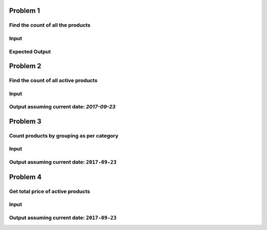 Problem 1
---------

Find the count of all the products
~~~~~~~~~~~~~~~~~~~~~~~~~~~~~~~~~~

Input
~~~~~

.. code-block:: json
    [
        {
            "rice": 629,
            "name": "Homefab India Set of 2 Royal Silky Aqua Blue Designer Curtains (HF158)"
        },
        {
            "rice": 499,
            "name": "Homefab India Set of 2  Beautiful Marble Plain Black Curtains (HF342)"
        },
        {
            "rice": 350,
            "name": "Set of 2 - measuring cups & measuring spoon"
        }
    ]

Expected Output
~~~~~~~~~~~~~~~

.. code-block:: json
    {
        "count": 3
    }


Problem 2
---------


Find the count of all active products
~~~~~~~~~~~~~~~~~~~~~~~~~~~~~~~~~~~~~

Input
~~~~~

.. code-block:: json
    [
        {
            "endDate": "2017-04-04",
            "startDate": "2017-01-30",
            "price": 260,
            "category": "Kitchen",
            "name": "Stainless Steel Cutter Peeler Tool Pineapple Seed Clip Home Kitchen Gadgets"
        },
        {
            "endDate": "2017-12-04",
            "startDate": "2017-01-30",
            "price": 149,
            "category": "Kitchen",
            "name": "20.5cm Fruit Cutter Chef Kitchen Cutlery Knife Knives Choice - 07"
        },
        {
            "endDate": null,
            "startDate": "2017-01-30",
            "price": 1737,
            "category": "Electronics",
            "name": "LETV LeEco Le 2 32GB Rose Gold"
        },
        {
            "endDate": null,
            "startDate": "2018-01-30",
            "price": 999,
            "category": "Electronics",
            "name": "Nokia 1100"
        },
        {
            "endDate": null,
            "startDate": "2018-01-30",
            "price": 499,
            "category": "Furniture",
            "name": "Homefab India Set of 2  Beautiful Marble Plain Black Curtains (HF342)"
        }
    ]


Output assuming current date: `2017-09-23`
~~~~~~~~~~~~~~~~~~~~~~~~~~~~~~~~~~~~~~~~~~

.. code-block:: json
    {
      "count": 2
    }


Problem 3
---------


Count products by grouping as per category
~~~~~~~~~~~~~~~~~~~~~~~~~~~~~~~~~~~~~~~~~~

Input
~~~~~

.. code-block:: json
    [
        {
            "endDate": "2017-04-04",
            "startDate": "2017-01-30",
            "price": 260,
            "category": "Kitchen",
            "name": "Stainless Steel Cutter Peeler Tool Pineapple Seed Clip Home Kitchen Gadgets"
        },
        {
            "endDate": "2017-12-04",
            "startDate": "2017-01-30",
            "price": 149,
            "category": "Kitchen",
            "name": "20.5cm Fruit Cutter Chef Kitchen Cutlery Knife Knives Choice - 07"
        },
        {
            "endDate": null,
            "startDate": "2017-01-30",
            "price": 1737,
            "category": "Electronics",
            "name": "LETV LeEco Le 2 32GB Rose Gold"
        },
        {
            "endDate": null,
            "startDate": "2018-01-30",
            "price": 999,
            "category": "Electronics",
            "name": "Nokia 1100"
        },
        {
            "endDate": null,
            "startDate": "2018-01-30",
            "price": 499,
            "category": "Furniture",
            "name": "Homefab India Set of 2  Beautiful Marble Plain Black Curtains (HF342)"
        }
    ]


Output assuming current date: ``2017-09-23``
~~~~~~~~~~~~~~~~~~~~~~~~~~~~~~~~~~~~~~~~~~~~

.. code-block:: json
    {
        "Electronics": 1,
        "Kitchen": 1
    }

Problem 4
---------

Get total price of active products
~~~~~~~~~~~~~~~~~~~~~~~~~~~~~~~~~~

Input
~~~~~

.. code-block:: json
    [
        {
            "endDate": "2017-04-04",
            "startDate": "2017-01-30",
            "price": 260,
            "category": "Kitchen",
            "name": "Stainless Steel Cutter Peeler Tool Pineapple Seed Clip Home Kitchen Gadgets"
        },
        {
            "endDate": "2017-12-04",
            "startDate": "2017-01-30",
            "price": 149,
            "category": "Kitchen",
            "name": "20.5cm Fruit Cutter Chef Kitchen Cutlery Knife Knives Choice - 07"
        },
        {
            "endDate": null,
            "startDate": "2017-01-30",
            "price": 1737,
            "category": "Electronics",
            "name": "LETV LeEco Le 2 32GB Rose Gold"
        },
        {
            "endDate": null,
            "startDate": "2018-01-30",
            "price": 999,
            "category": "Electronics",
            "name": "Nokia 1100"
        },
        {
            "endDate": null,
            "startDate": "2018-01-30",
            "price": 499,
            "category": "Furniture",
            "name": "Homefab India Set of 2  Beautiful Marble Plain Black Curtains (HF342)"
        }
    ]


Output assuming current date: ``2017-09-23``
~~~~~~~~~~~~~~~~~~~~~~~~~~~~~~~~~~~~~~~~~~~~

.. code-block:: json
    {
        "totalValue": 1186
    }

